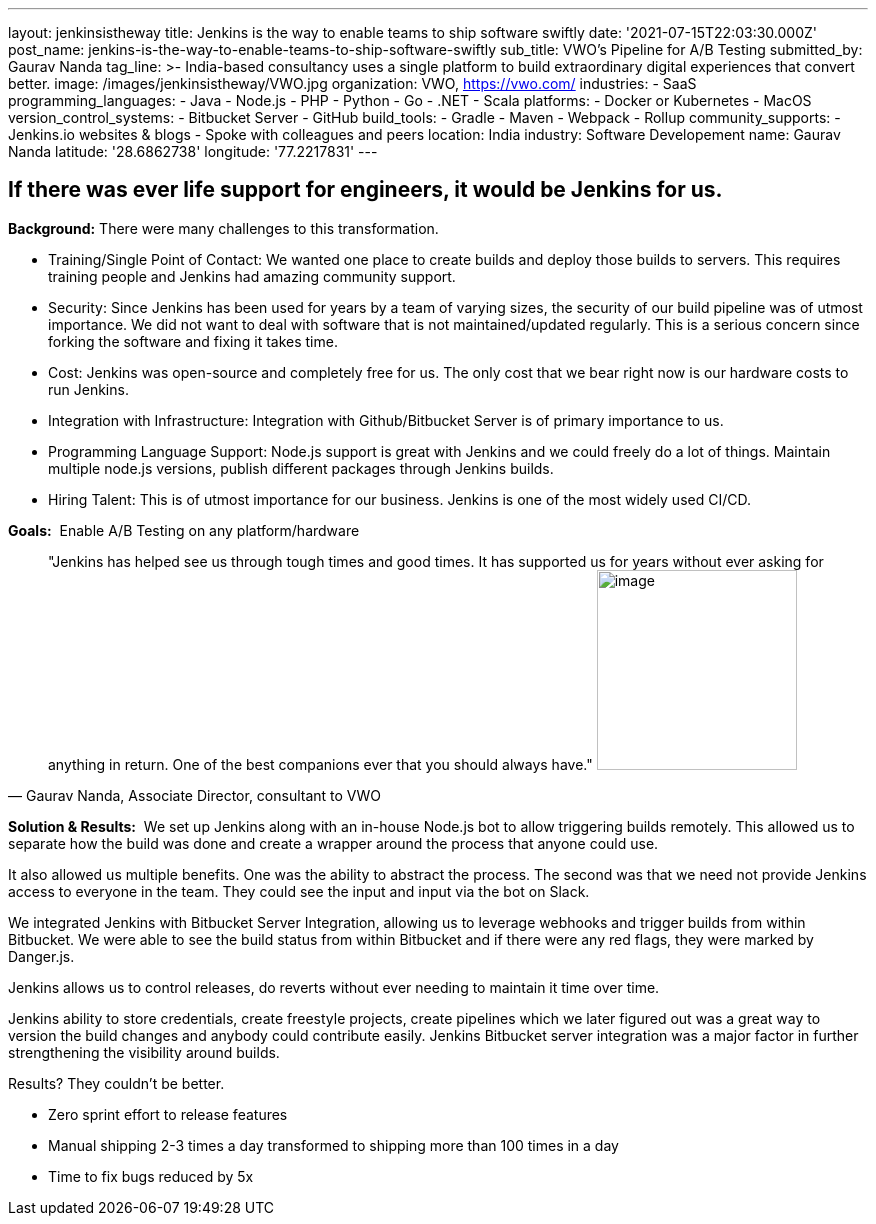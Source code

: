 ---
layout: jenkinsistheway
title: Jenkins is the way to enable teams to ship software swiftly
date: '2021-07-15T22:03:30.000Z'
post_name: jenkins-is-the-way-to-enable-teams-to-ship-software-swiftly
sub_title: VWO's Pipeline for A/B Testing
submitted_by: Gaurav Nanda
tag_line: >-
  India-based consultancy uses a single platform to build extraordinary digital
  experiences that convert better.
image: /images/jenkinsistheway/VWO.jpg
organization: VWO, https://vwo.com/
industries:
  - SaaS
programming_languages:
  - Java
  - Node.js
  - PHP
  - Python
  - Go
  - .NET
  - Scala
platforms:
  - Docker or Kubernetes
  - MacOS
version_control_systems:
  - Bitbucket Server
  - GitHub
build_tools:
  - Gradle
  - Maven
  - Webpack
  - Rollup
community_supports:
  - Jenkins.io websites & blogs
  - Spoke with colleagues and peers
location: India
industry: Software Developement
name: Gaurav Nanda
latitude: '28.6862738'
longitude: '77.2217831'
---





== If there was ever life support for engineers, it would be Jenkins for us.

*Background:* There were many challenges to this transformation.

* Training/Single Point of Contact: We wanted one place to create builds and deploy those builds to servers. This requires training people and Jenkins had amazing community support. 
* Security: Since Jenkins has been used for years by a team of varying sizes, the security of our build pipeline was of utmost importance. We did not want to deal with software that is not maintained/updated regularly. This is a serious concern since forking the software and fixing it takes time. 
* Cost: Jenkins was open-source and completely free for us. The only cost that we bear right now is our hardware costs to run Jenkins. 
* Integration with Infrastructure: Integration with Github/Bitbucket Server is of primary importance to us. 
* Programming Language Support: Node.js support is great with Jenkins and we could freely do a lot of things. Maintain multiple node.js versions, publish different packages through Jenkins builds. 
* Hiring Talent: This is of utmost importance for our business. Jenkins is one of the most widely used CI/CD.

*Goals:*  Enable A/B Testing on any platform/hardware





[.testimonal]
[quote, "Gaurav Nanda, Associate Director, consultant to VWO"]
"Jenkins has helped see us through tough times and good times. It has supported us for years without ever asking for anything in return. One of the best companions ever that you should always have."
image:/images/jenkinsistheway/gaurav.jpeg[image,width=200,height=200]


*Solution & Results:*  We set up Jenkins along with an in-house Node.js bot to allow triggering builds remotely. This allowed us to separate how the build was done and create a wrapper around the process that anyone could use. 

It also allowed us multiple benefits. One was the ability to abstract the process. The second was that we need not provide Jenkins access to everyone in the team. They could see the input and input via the bot on Slack. 

We integrated Jenkins with Bitbucket Server Integration, allowing us to leverage webhooks and trigger builds from within Bitbucket. We were able to see the build status from within Bitbucket and if there were any red flags, they were marked by Danger.js.

Jenkins allows us to control releases, do reverts without ever needing to maintain it time over time.

Jenkins ability to store credentials, create freestyle projects, create pipelines which we later figured out was a great way to version the build changes and anybody could contribute easily. Jenkins Bitbucket server integration was a major factor in further strengthening the visibility around builds.

Results? They couldn't be better.

* Zero sprint effort to release features 
* Manual shipping 2-3 times a day transformed to shipping more than 100 times in a day 
* Time to fix bugs reduced by 5x
